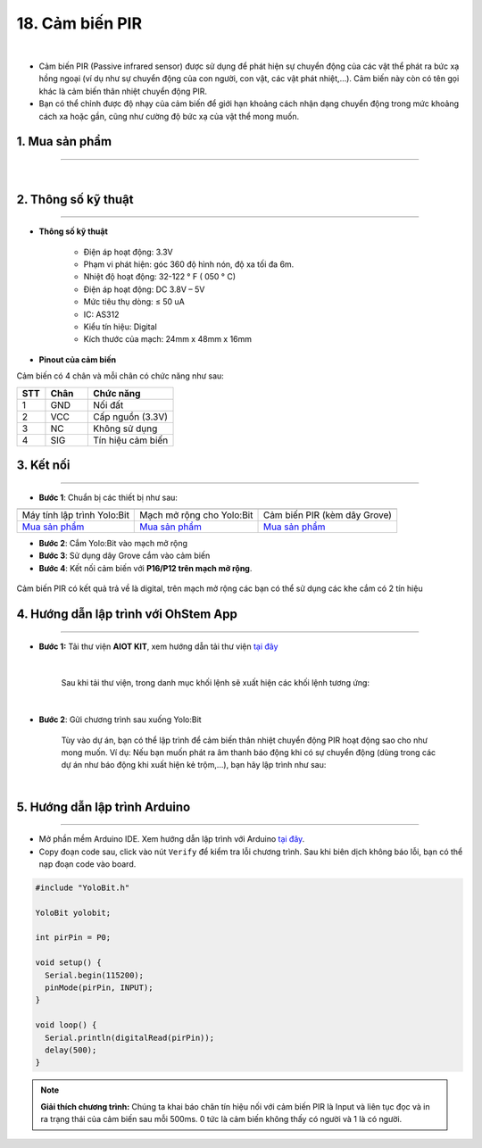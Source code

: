 18. Cảm biến PIR
================

.. image:: images/19.1.png
    :width: 400px
    :align: center 
| 

- Cảm biến PIR (Passive infrared sensor) được sử dụng để phát hiện sự chuyển động của các vật thể phát ra bức xạ hồng ngoại (ví dụ như sự chuyển động của con người, con vật, các vật phát nhiệt,…). Cảm biến này còn có tên gọi khác là cảm biến thân nhiệt chuyển động PIR.

- Bạn có thể chỉnh được độ nhạy của cảm biến để giới hạn khoảng cách nhận dạng chuyển động trong mức khoảng cách xa hoặc gần, cũng như cường độ bức xạ của vật thể mong muốn.

**1. Mua sản phẩm**
-----------
----------

..  image:: images/gio.png
    :alt: some image
    :target: https://shop.ohstem.vn/san-pham/cam-bien-pir/
    :class: with-shadow
    :scale: 100%
    :align: center
|

**2. Thông số kỹ thuật**
---------
------------

- **Thông số kỹ thuật**

    + Điện áp hoạt động: 3.3V
    + Phạm vi phát hiện: góc 360 độ hình nón, độ xa tối đa 6m.
    + Nhiệt độ hoạt động: 32-122 ° F ( 050 ° C)
    + Điện áp hoạt động: DC 3.8V – 5V
    + Mức tiêu thụ dòng: ≤ 50 uA
    + IC: AS312
    + Kiểu tín hiệu: Digital
    + Kích thước của mạch: 24mm x 48mm x 16mm


- **Pinout của cảm biến**

Cảm biến có 4 chân và mỗi chân có chức năng như sau:

..  csv-table:: 
    :header: "STT", "Chân", "Chức năng"
    :widths: 10, 15, 30

    1, "GND", "Nối đất"
    2, "VCC", "Cấp nguồn (3.3V)"
    3, "NC", "Không sử dụng"
    4, "SIG", "Tín hiệu cảm biến"


**3. Kết nối**
------------
------------

- **Bước 1**: Chuẩn bị các thiết bị như sau: 

.. list-table:: 
   :widths: auto
   :header-rows: 1
     
   * - .. image:: images/yolo.png
          :width: 200px
          :align: center
     - .. image:: images/mmr.png
          :width: 200px
          :align: center
     - .. image:: images/19.1.png
          :width: 200px
          :align: center
   * - Máy tính lập trình Yolo:Bit
     - Mạch mở rộng cho Yolo:Bit
     - Cảm biến PIR (kèm dây Grove)
   * - `Mua sản phẩm <https://shop.ohstem.vn/san-pham/may-tinh-lap-trinh-yolobit/>`_
     - `Mua sản phẩm <https://shop.ohstem.vn/san-pham/grove-shield/>`_
     - `Mua sản phẩm <https://shop.ohstem.vn/san-pham/cam-bien-pir/>`_


- **Bước 2**: Cắm Yolo:Bit vào mạch mở rộng
- **Bước 3**: Sử dụng dây Grove cắm vào cảm biến
- **Bước 4**: Kết nối cảm biến với **P16/P12 trên mạch mở rộng**.

..  figure:: images/19.2.png
    :scale: 100%
    :align: center 

    Cảm biến PIR có kết quả trả về là digital, trên mạch mở rộng các bạn có thể sử dụng các khe cắm có 2 tín hiệu



**4. Hướng dẫn lập trình với OhStem App**
--------
------------

- **Bước 1:** Tải thư viện **AIOT KIT**, xem hướng dẫn tải thư viện `tại đây <https://docs.ohstem.vn/en/latest/module/thu-vien-yolobit.html>`_


    .. image:: images/aiot.png
        :width: 250px
        :align: center 
    |

    Sau khi tải thư viện, trong danh mục khối lệnh sẽ xuất hiện các khối lệnh tương ứng:

    .. image:: images/lenh_aiot.png
        :width: 800px
        :align: center 
    |

- **Bước 2**: Gửi chương trình sau xuống Yolo:Bit

    Tùy vào dự án, bạn có thể lập trình để cảm biến thân nhiệt chuyển động PIR hoạt động sao cho như mong muốn. Ví dụ: Nếu bạn muốn phát ra âm thanh báo động khi có sự chuyển động (dùng trong các dự án như báo động khi xuất hiện kẻ trộm,…), bạn hãy lập trình như sau:

    ..  image:: images/19.3.png
        :scale: 100%
        :align: center 
    |

**5. Hướng dẫn lập trình Arduino**
--------
------------

- Mở phần mềm Arduino IDE. Xem hướng dẫn lập trình với Arduino `tại đây <https://docs.ohstem.vn/en/latest/module/cai-dat-arduino.html>`_. 

- Copy đoạn code sau, click vào nút ``Verify`` để kiểm tra lỗi chương trình. Sau khi biên dịch không báo lỗi, bạn có thể nạp đoạn code vào board. 

.. code-block:: guess

    #include "YoloBit.h"

    YoloBit yolobit;

    int pirPin = P0;

    void setup() {
      Serial.begin(115200);
      pinMode(pirPin, INPUT);
    }

    void loop() {
      Serial.println(digitalRead(pirPin));
      delay(500);
    }

.. note:: 
    
    **Giải thích chương trình:** Chúng ta khai báo chân tín hiệu nối với cảm biến PIR là Input và liên tục đọc và in ra trạng thái của cảm biến sau mỗi 500ms. 0 tức là cảm biến không thấy có người và 1 là có người.
